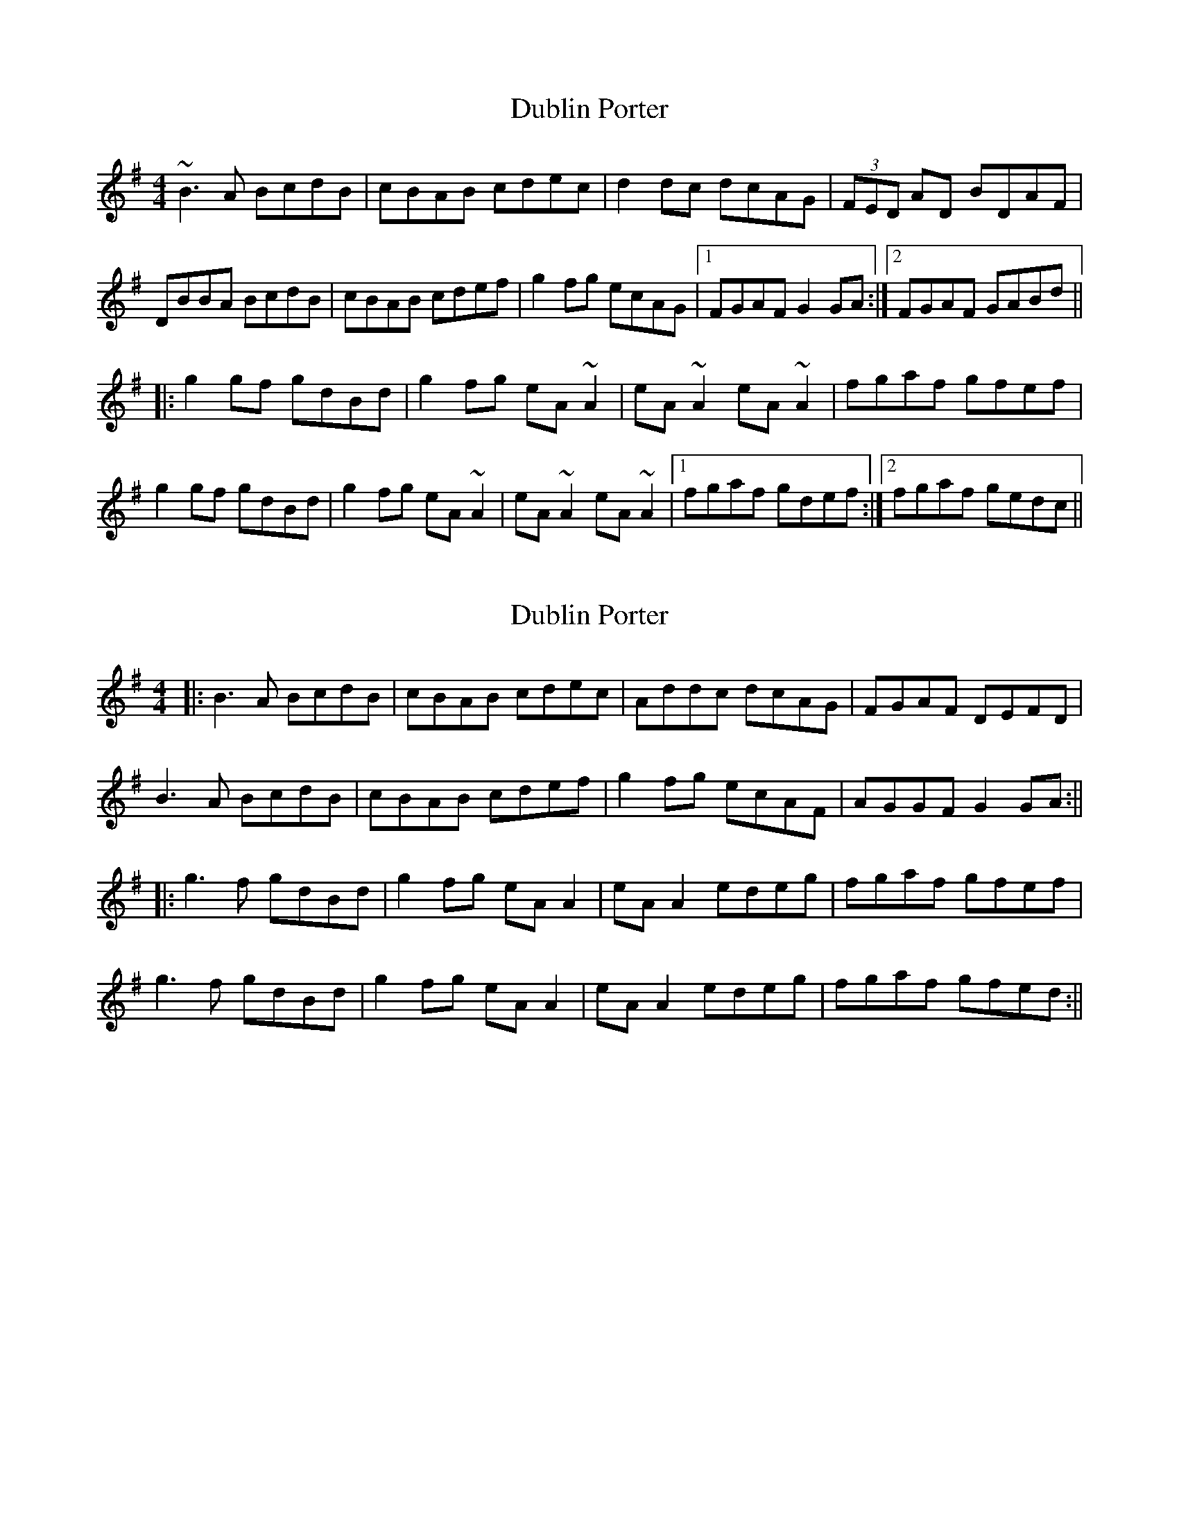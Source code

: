 X: 1
T: Dublin Porter
Z: gian marco
S: https://thesession.org/tunes/836#setting836
R: reel
M: 4/4
L: 1/8
K: Gmaj
~B3A BcdB|cBAB cdec|d2dc dcAG|(3FED AD BDAF|
DBBA BcdB|cBAB cdef|g2fg ecAG|1 FGAF G2GA:|2 FGAF GABd||
|:g2gf gdBd|g2fg eA~A2|eA~A2 eA~A2|fgaf gfef|
g2gf gdBd|g2fg eA~A2|eA~A2 eA~A2|1 fgaf gdef:|2 fgaf gedc||
X: 2
T: Dublin Porter
Z: JACKB
S: https://thesession.org/tunes/836#setting13994
R: reel
M: 4/4
L: 1/8
K: Gmaj
|:B3A BcdB|cBAB cdec|Addc dcAG|FGAF DEFD|B3A BcdB|cBAB cdef|g2fg ecAF|AGGF G2 GA:|||:g3f gdBd|g2fg eA A2|eA A2 edeg|fgaf gfef|g3f gdBd|g2fg eA A2|eA A2 edeg| fgaf gfed:||
X: 3
T: Dublin Porter
Z: gian marco
S: https://thesession.org/tunes/836#setting28799
R: reel
M: 4/4
L: 1/8
K: Gmaj
| B2BA BcdB | cBAB cdec | Add^c dcAG | FGBF DEFD |
ABBA BcdB | cBAB cdef | g2fg ecAF |1 GGGF G2DG :|2 GGGF GABc |:
dggf gdBd | g2fg eAAA | eAAA eAeg | fgag fgaf |
g2gf gdBd | g2fg eAAA | eAAA eAeg |1 fgaf g2ef :|2 fgaf gfed |
X: 4
T: Dublin Porter
Z: gian marco
S: https://thesession.org/tunes/836#setting28800
R: reel
M: 4/4
L: 1/8
K: Gmaj
| B4 B4 | (3BcB AB cdef | d3d dcAG | FDAD BDAF |
DG~G3 B4 | (3BcB AB cdef | g3fg ecAF |1 ~G2GF G4 :|2 ~G2GF G2Bd |:
g3g gdBd | g2fg eAAA | eAAA eAef | gbaf gfed :|
